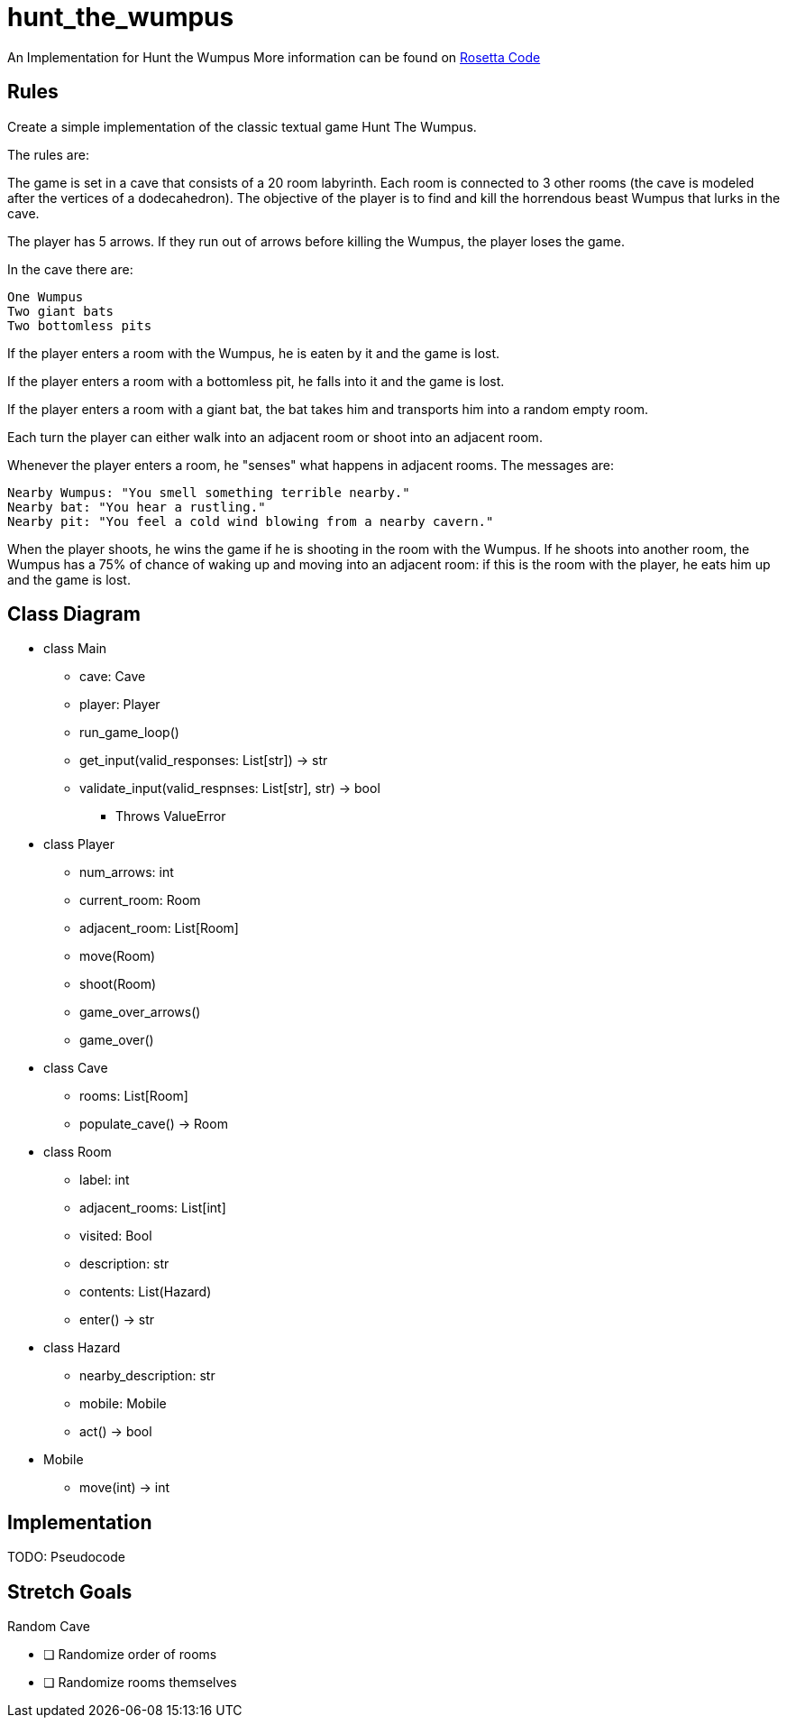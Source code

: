 # hunt_the_wumpus

An Implementation for Hunt the Wumpus
More information can be found on https://rosettacode.org/wiki/Hunt_The_Wumpus[Rosetta Code]

## Rules
Create a simple implementation of the classic textual game Hunt The Wumpus.

The rules are:

The game is set in a cave that consists of a 20 room labyrinth. Each room is connected to 3 other rooms (the cave is modeled after the vertices of a dodecahedron). The objective of the player is to find and kill the horrendous beast Wumpus that lurks in the cave.

The player has 5 arrows. If they run out of arrows before killing the Wumpus, the player loses the game.

In the cave there are:

    One Wumpus
    Two giant bats
    Two bottomless pits

If the player enters a room with the Wumpus, he is eaten by it and the game is lost.

If the player enters a room with a bottomless pit, he falls into it and the game is lost.

If the player enters a room with a giant bat, the bat takes him and transports him into a random empty room.

Each turn the player can either walk into an adjacent room or shoot into an adjacent room.

Whenever the player enters a room, he "senses" what happens in adjacent rooms. The messages are:

    Nearby Wumpus: "You smell something terrible nearby."
    Nearby bat: "You hear a rustling."
    Nearby pit: "You feel a cold wind blowing from a nearby cavern."

When the player shoots, he wins the game if he is shooting in the room with the Wumpus. If he shoots into another room, the Wumpus has a 75% of chance of waking up and moving into an adjacent room: if this is the room with the player, he eats him up and the game is lost. 

## Class Diagram
* class Main
** cave: Cave
** player: Player
** run_game_loop()
** get_input(valid_responses: List[str]) -> str
** validate_input(valid_respnses: List[str], str) -> bool
*** Throws ValueError

* class Player
** num_arrows: int
** current_room: Room
** adjacent_room: List[Room]
** move(Room)
** shoot(Room) 
** game_over_arrows()
** game_over()

* class Cave
** rooms: List[Room]
** populate_cave() -> Room

* class Room
** label: int
** adjacent_rooms: List[int]
** visited: Bool
** description: str
** contents: List(Hazard)
** enter() -> str

* class Hazard
** nearby_description: str
** mobile: Mobile
** act() -> bool

* Mobile
** move(int) -> int

## Implementation

TODO: Pseudocode

## Stretch Goals

.Random Cave
** [ ] Randomize order of rooms
** [ ] Randomize rooms themselves

